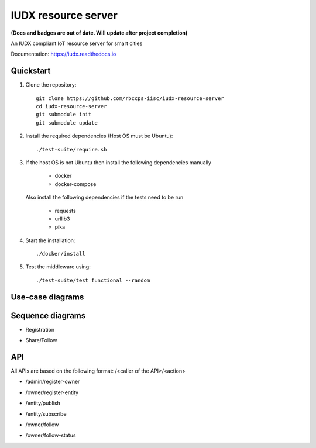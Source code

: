 IUDX resource server
--------------------
|travis| |codacy| |license|

.. |travis| image:: https://travis-ci.com/rbccps-iisc/iudx-resource-server.svg?token=qoDCvWvt1jKW5rCqosmf&branch=master
    :target: https://travis-ci.org/rbccps-iisc/iudx-resource-server
    
.. |license| image:: https://img.shields.io/badge/license-ISC-blue.svg
    :target: https://github.com/rbccps-iisc/iudx-resource-server/blob/master/LICENSE
    
.. |codacy| image:: https://api.codacy.com/project/badge/Grade/8230f593934a4ee391f6967c24cf237f 
    :target: https://www.codacy.com?utm_source=github.com&amp;utm_medium=referral&amp;utm_content=rbccps-iisc/iudx-resource-server&amp;utm_campaign=Badge_Grade
    
**(Docs and badges are out of date. Will update after project completion)**

An IUDX compliant IoT resource server for smart cities

Documentation: https://iudx.readthedocs.io


Quickstart
========== 


#. Clone the repository::

    git clone https://github.com/rbccps-iisc/iudx-resource-server
    cd iudx-resource-server
    git submodule init
    git submodule update
    
#. Install the required dependencies (Host OS must be Ubuntu)::

    ./test-suite/require.sh

#. If the host OS is not Ubuntu then install the following dependencies manually

	- docker
	- docker-compose
	
   Also install the following dependencies if the tests need to be run
   
	- requests
	- urllib3
	- pika
    
#. Start the installation::

    ./docker/install

#. Test the middleware using::

    ./test-suite/test functional --random


.. Restricting admin APIs
.. ====================
.. By default the admin related APIs are allowed from any host. To restrict access 
.. of admin APIs through localhost only: unset the "ALLOW_ADMIN_APIS_FROM_OTHER_HOSTS"
.. environment variable (in the docker/.env file). 

Use-case diagrams
=================

.. image:: https://raw.githubusercontent.com/rbccps-iisc/corinthian/master/DOCS/usecase-diagrams/uc.svg?sanitize=true

Sequence diagrams
=================

- Registration 

.. image:: https://raw.githubusercontent.com/rbccps-iisc/corinthian/master/DOCS/sequence-diagrams/register.svg?sanitize=true

- Share/Follow 

.. image:: https://raw.githubusercontent.com/rbccps-iisc/corinthian/master/DOCS/sequence-diagrams/follow-share-publish-subscribe.svg?sanitize=true

API
===

All APIs are based on the following format: /<caller of the API>/<action>

- /admin/register-owner

.. image:: https://raw.githubusercontent.com/rbccps-iisc/corinthian/master/DOCS/api/register-owner.svg?sanitize=true

- /owner/register-entity

.. image:: https://raw.githubusercontent.com/rbccps-iisc/corinthian/master/DOCS/api/register-entity.svg?sanitize=true

- /entity/publish 

.. image:: https://raw.githubusercontent.com/rbccps-iisc/corinthian/master/DOCS/api/publish.svg?sanitize=true

- /entity/subscribe

.. image:: https://raw.githubusercontent.com/rbccps-iisc/corinthian/master/DOCS/api/subscribe.svg?sanitize=true

- /owner/follow

.. image:: https://raw.githubusercontent.com/rbccps-iisc/corinthian/master/DOCS/api/follow.svg?sanitize=true

- /owner/follow-status

.. image:: https://raw.githubusercontent.com/rbccps-iisc/corinthian/master/DOCS/api/follow-status.svg?sanitize=true
